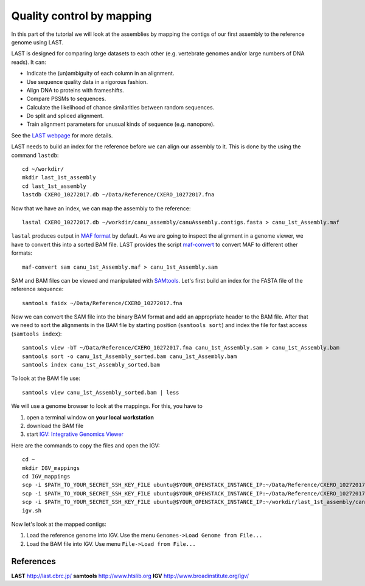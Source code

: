 Quality control by mapping
==========================

In this part of the tutorial we will look at the assemblies by mapping
the contigs of our first assembly to the reference genome using LAST. 
 
LAST is designed for comparing large datasets to each other (e.g. 
vertebrate genomes and/or large numbers of DNA reads). It can:

- Indicate the (un)ambiguity of each column in an alignment.
- Use sequence quality data in a rigorous fashion.
- Align DNA to proteins with frameshifts.
- Compare PSSMs to sequences.
- Calculate the likelihood of chance similarities between random sequences.
- Do split and spliced alignment.
- Train alignment parameters for unusual kinds of sequence (e.g. nanopore).

See the `LAST webpage <http://last.cbrc.jp/>`_ for more details.

LAST needs to build an index for the reference before we can align 
our assembly to it. This is done by the using the command ``lastdb``::

  cd ~/workdir/
  mkdir last_1st_assembly
  cd last_1st_assembly
  lastdb CXERO_10272017.db ~/Data/Reference/CXERO_10272017.fna
  
Now that we have an index, we can map the assembly to the reference::

  lastal CXERO_10272017.db ~/workdir/canu_assembly/canuAssembly.contigs.fasta > canu_1st_Assembly.maf
  
``lastal`` produces output in `MAF format
<http://genome.ucsc.edu/FAQ/FAQformat.html#format5>`_ by default. As we are going to
inspect the alignment in a genome viewer, we have to convert this into a sorted BAM file. 
LAST provides the script `maf-convert <http://last.cbrc.jp/doc/maf-convert.html>`_ 
to convert MAF to different other formats::

  maf-convert sam canu_1st_Assembly.maf > canu_1st_Assembly.sam

SAM and BAM files can be viewed and manipulated with `SAMtools <http://www.htslib.org/>`_. 
Let's first build an index for the FASTA file of the reference sequence::

  samtools faidx ~/Data/Reference/CXERO_10272017.fna

Now we can convert the SAM file into the binary BAM format and add an appropriate header to the BAM
file. After that we need to sort the alignments in the BAM file by starting position (``samtools sort``)
and index the file for fast access (``samtools index``)::

  samtools view -bT ~/Data/Reference/CXERO_10272017.fna canu_1st_Assembly.sam > canu_1st_Assembly.bam
  samtools sort -o canu_1st_Assembly_sorted.bam canu_1st_Assembly.bam
  samtools index canu_1st_Assembly_sorted.bam
  
To look at the BAM file use::

  samtools view canu_1st_Assembly_sorted.bam | less
  
We will use a genome browser to look at the mappings. For this, you
have to 

1. open a terminal window on **your local workstation**
2. download the BAM file 
3. start `IGV: Integrative Genomics Viewer <http://www.broadinstitute.org/igv/>`_

Here are the commands to copy the files and open the IGV::

  cd ~
  mkdir IGV_mappings
  cd IGV_mappings
  scp -i $PATH_TO_YOUR_SECRET_SSH_KEY_FILE ubuntu@$YOUR_OPENSTACK_INSTANCE_IP:~/Data/Reference/CXERO_10272017.fna .
  scp -i $PATH_TO_YOUR_SECRET_SSH_KEY_FILE ubuntu@$YOUR_OPENSTACK_INSTANCE_IP:~/Data/Reference/CXERO_10272017.fna.fai .
  scp -i $PATH_TO_YOUR_SECRET_SSH_KEY_FILE ubuntu@$YOUR_OPENSTACK_INSTANCE_IP:~/workdir/last_1st_assembly/canu_1st_Assembly_sorted.bam* .
  igv.sh
  
Now let's look at the mapped contigs:

1. Load the reference genome into IGV. Use the menu ``Genomes->Load Genome from File...`` 
2. Load the BAM file into IGV. Use menu ``File->Load from File...`` 

References
^^^^^^^^^^

**LAST** http://last.cbrc.jp/
**samtools** http://www.htslib.org
**IGV** http://www.broadinstitute.org/igv/
